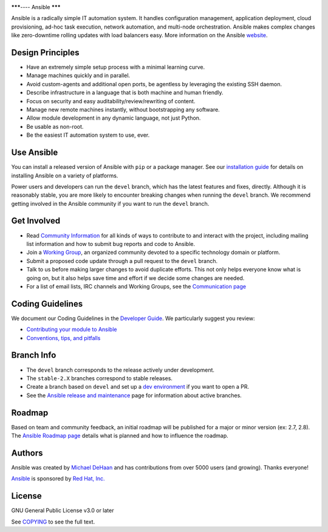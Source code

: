 |PyPI version| |Docs badge| |Chat badge| |Build Status| |Code Of Conduct| |Mailing Lists| |License| |CII Best Practices|

*******----
Ansible
*******

Ansible is a radically simple IT automation system. It handles
configuration management, application deployment, cloud provisioning,
ad-hoc task execution, network automation, and multi-node orchestration. Ansible makes complex
changes like zero-downtime rolling updates with load balancers easy. More information on the Ansible `website <https://ansible.com/>`_.

Design Principles
=================

*  Have an extremely simple setup process with a minimal learning curve.
*  Manage machines quickly and in parallel.
*  Avoid custom-agents and additional open ports, be agentless by
   leveraging the existing SSH daemon.
*  Describe infrastructure in a language that is both machine and human
   friendly.
*  Focus on security and easy auditability/review/rewriting of content.
*  Manage new remote machines instantly, without bootstrapping any
   software.
*  Allow module development in any dynamic language, not just Python.
*  Be usable as non-root.
*  Be the easiest IT automation system to use, ever.

Use Ansible
===========

You can install a released version of Ansible with ``pip`` or a package manager. See our
`installation guide <https://docs.ansible.com/ansible/latest/installation_guide/intro_installation.html>`_ for details on installing Ansible
on a variety of platforms.

Power users and developers can run the ``devel`` branch, which has the latest
features and fixes, directly. Although it is reasonably stable, you are more likely to encounter
breaking changes when running the ``devel`` branch. We recommend getting involved
in the Ansible community if you want to run the ``devel`` branch.

Get Involved
============

*  Read `Community
   Information <https://docs.ansible.com/ansible/latest/community>`_ for all
   kinds of ways to contribute to and interact with the project,
   including mailing list information and how to submit bug reports and
   code to Ansible.
*  Join a `Working Group
   <https://github.com/ansible/community/wiki>`_, an organized community devoted to a specific technology domain or platform.
*  Submit a proposed code update through a pull request to the ``devel`` branch.
*  Talk to us before making larger changes
   to avoid duplicate efforts. This not only helps everyone
   know what is going on, but it also helps save time and effort if we decide
   some changes are needed.
*  For a list of email lists, IRC channels and Working Groups, see the
   `Communication page <https://docs.ansible.com/ansible/latest/community/communication.html>`_

Coding Guidelines
=================

We document our Coding Guidelines in the `Developer Guide <https://docs.ansible.com/ansible/devel/dev_guide/>`_. We particularly suggest you review:

* `Contributing your module to Ansible <https://docs.ansible.com/ansible/devel/dev_guide/developing_modules_checklist.html>`_
* `Conventions, tips, and pitfalls <https://docs.ansible.com/ansible/devel/dev_guide/developing_modules_best_practices.html>`_

Branch Info
===========

*  The ``devel`` branch corresponds to the release actively under development.
*  The ``stable-2.X`` branches correspond to stable releases.
*  Create a branch based on ``devel`` and set up a `dev environment <https://docs.ansible.com/ansible/latest/dev_guide/developing_modules_general.html#common-environment-setup>`_ if you want to open a PR.
*  See the `Ansible release and maintenance <https://docs.ansible.com/ansible/devel/reference_appendices/release_and_maintenance.html>`_ page for information about active branches.

Roadmap
=======

Based on team and community feedback, an initial roadmap will be published for a major or minor version (ex: 2.7, 2.8).
The `Ansible Roadmap page <https://docs.ansible.com/ansible/devel/roadmap/>`_ details what is planned and how to influence the roadmap.

Authors
=======

Ansible was created by `Michael DeHaan <https://github.com/mpdehaan>`_
and has contributions from over 5000 users (and growing). Thanks everyone!

`Ansible <https://www.ansible.com>`_ is sponsored by `Red Hat, Inc.
<https://www.redhat.com>`_

License
=======

GNU General Public License v3.0 or later

See `COPYING <COPYING>`_ to see the full text.

.. |PyPI version| image:: https://img.shields.io/pypi/v/ansible-core.svg
   :target: https://pypi.org/project/ansible-core
.. |Docs badge| image:: https://img.shields.io/badge/docs-latest-brightgreen.svg
   :target: https://docs.ansible.com/ansible/latest/
.. |Build Status| image:: https://dev.azure.com/ansible/ansible/_apis/build/status/CI?branchName=devel
   :target: https://dev.azure.com/ansible/ansible/_build/latest?definitionId=20&branchName=devel
.. |Chat badge| image:: https://img.shields.io/badge/chat-IRC-brightgreen.svg
   :target: https://docs.ansible.com/ansible/latest/community/communication.html
.. |Code Of Conduct| image:: https://img.shields.io/badge/code%20of%20conduct-Ansible-silver.svg
   :target: https://docs.ansible.com/ansible/latest/community/code_of_conduct.html
   :alt: Ansible Code of Conduct
.. |Mailing Lists| image:: https://img.shields.io/badge/mailing%20lists-Ansible-orange.svg
   :target: https://docs.ansible.com/ansible/latest/community/communication.html#mailing-list-information
   :alt: Ansible mailing lists
.. |License| image:: https://img.shields.io/badge/license-GPL%20v3.0-brightgreen.svg
   :target: COPYING
   :alt: Repository License
.. |CII Best Practices| image:: https://bestpractices.coreinfrastructure.org/projects/2372/badge
   :target: https://bestpractices.coreinfrastructure.org/projects/2372
   :alt: Ansible CII Best Practices certification
